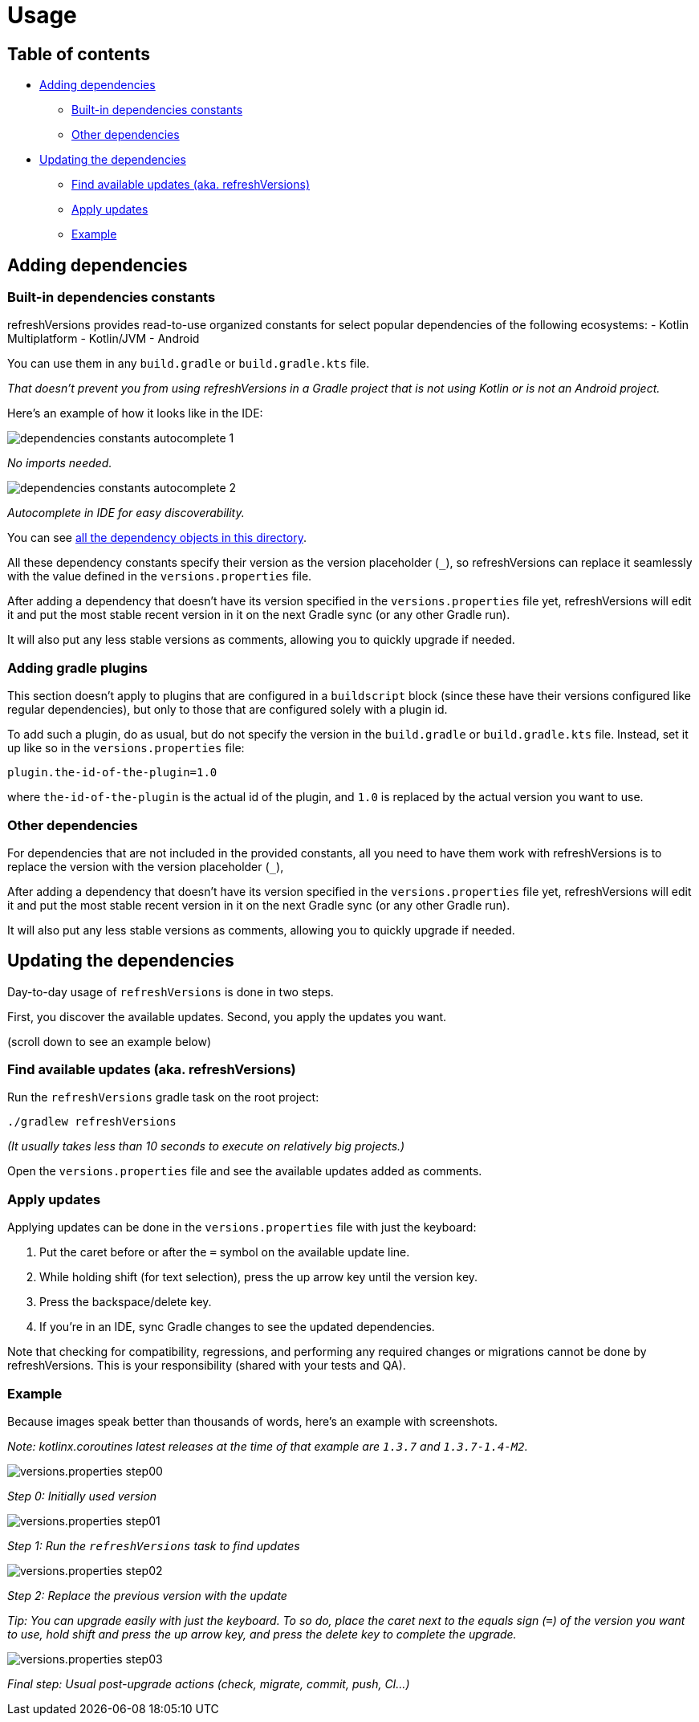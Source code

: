 :imagesdir: screenshots-usage
:sectanchors:

= Usage

== Table of contents

* <<adding-dependencies, Adding dependencies>>
** <<Built-in dependencies constants>>
** <<Other dependencies>>
* <<Updating the dependencies>>
** <<Find available updates (aka. refreshVersions)>>
** <<Apply updates>>
** <<updating-example, Example>>

[#adding-dependencies]
== Adding dependencies

[#adding-built-in-dependencies]
=== Built-in dependencies constants

refreshVersions provides read-to-use organized constants for
select popular dependencies of the following ecosystems:
- Kotlin Multiplatform
- Kotlin/JVM
- Android

You can use them in any `build.gradle` or `build.gradle.kts` file.

_That doesn't prevent you from using refreshVersions in a Gradle
project that is not using Kotlin or is not an Android project._

Here's an example of how it looks like in the IDE:

image::dependencies_constants_autocomplete_1.png[]
_No imports needed._

image::dependencies_constants_autocomplete_2.png[]
_Autocomplete in IDE for easy discoverability._


You can see link:../plugins/dependencies/src/main/kotlin/dependencies/[all the dependency objects in this directory].

All these dependency constants specify their version as the
version placeholder (`_`), so refreshVersions can replace it
seamlessly with the value defined in the `versions.properties` file.

After adding a dependency that doesn't have its version specified
in the `versions.properties` file yet, refreshVersions will
edit it and put the most stable recent version in it on the next
Gradle sync (or any other Gradle run).

It will also put any less stable versions as comments,
allowing you to quickly upgrade if needed.

[#adding-gradle-plugins]
=== Adding gradle plugins

This section doesn't apply to plugins that are configured in a `buildscript` block
(since these have their versions configured like regular dependencies),
but only to those that are configured solely with a plugin id.

To add such a plugin, do as usual, but do not specify the version in the `build.gradle` or
`build.gradle.kts` file. Instead, set it up like so in the `versions.properties` file:

[source,properties,subs=attributes]
----
plugin.the-id-of-the-plugin=1.0
----

where `the-id-of-the-plugin` is the actual id of the plugin, and `1.0` is replaced by
the actual version you want to use.

[#adding-other-dependencies]
=== Other dependencies

For dependencies that are not included in the provided constants,
all you need to have them work with refreshVersions is to replace the
version with the version placeholder (`_`),

After adding a dependency that doesn't have its version specified
in the `versions.properties` file yet, refreshVersions will
edit it and put the most stable recent version in it on the next
Gradle sync (or any other Gradle run).

It will also put any less stable versions as comments,
allowing you to quickly upgrade if needed.

[#updating-dependencies]
== Updating the dependencies

Day-to-day usage of `refreshVersions` is done in two steps.

First, you discover the available updates.
Second, you apply the updates you want.

(scroll down to see an example below)

[#finding-updates]
=== Find available updates (aka. refreshVersions)

Run the `refreshVersions` gradle task on the root project:

`./gradlew refreshVersions`

_(It usually takes less than 10 seconds to execute on relatively big projects.)_

Open the `versions.properties` file and see the available updates added as comments.

[#applying-updates]
=== Apply updates

Applying updates can be done in the `versions.properties` file with just the keyboard:

1. Put the caret before or after the `=` symbol on the available update line.
2. While holding shift (for text selection), press the up arrow key until the version key.
3. Press the backspace/delete key.
4. If you're in an IDE, sync Gradle changes to see the updated dependencies.

Note that checking for compatibility, regressions, and performing any required changes or migrations
cannot be done by refreshVersions. This is your responsibility (shared with your tests and QA).

[#updating-example]
=== Example

Because images speak better than thousands of words, here's an example with screenshots.

_Note: kotlinx.coroutines latest releases at the time of that example are `1.3.7` and `1.3.7-1.4-M2`._

image::versions.properties_step00.png[]
_Step 0: Initially used version_

image::versions.properties_step01.png[]
_Step 1: Run the `refreshVersions` task to find updates_

image::versions.properties_step02.png[]
_Step 2: Replace the previous version with the update_


_Tip: You can upgrade easily with just the keyboard.
To so do, place the caret next to the equals sign (`=`) of the
version you want to use, hold shift and press the up arrow key,
and press the delete key to complete the upgrade._

image::versions.properties_step03.png[]
_Final step: Usual post-upgrade actions (check, migrate, commit, push, CI…)_

